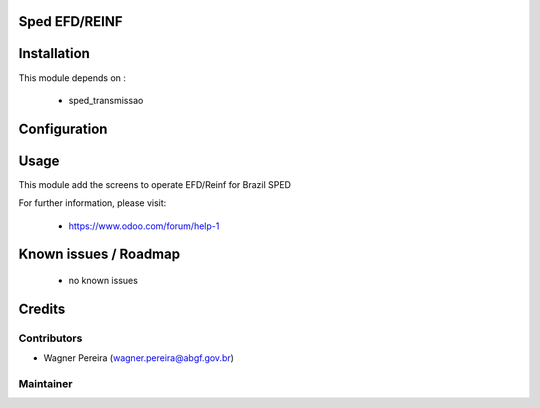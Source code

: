 .. image:: https://img.shields.io/badge/licence-AGPL--3-blue.svg
    :alt: License: AGPL-3

Sped EFD/REINF
==============

Installation
============

This module depends on :

 * sped_transmissao

Configuration
=============


Usage
=====

This module add the screens to operate EFD/Reinf for Brazil SPED

For further information, please visit:

 * https://www.odoo.com/forum/help-1

Known issues / Roadmap
======================

 * no known issues


Credits
=======

Contributors
------------

* Wagner Pereira (wagner.pereira@abgf.gov.br)


Maintainer
----------

.. image:: http://www.abgf.gov.br/wp-content/themes/abgf/images/header-logo.png
   :alt: ABGF
   :target: http://www.abgf.gov.br
